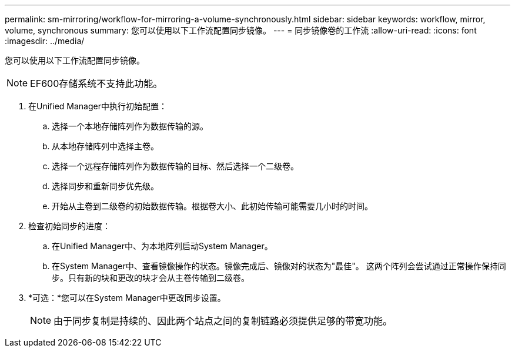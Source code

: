 ---
permalink: sm-mirroring/workflow-for-mirroring-a-volume-synchronously.html 
sidebar: sidebar 
keywords: workflow, mirror, volume, synchronous 
summary: 您可以使用以下工作流配置同步镜像。 
---
= 同步镜像卷的工作流
:allow-uri-read: 
:icons: font
:imagesdir: ../media/


[role="lead"]
您可以使用以下工作流配置同步镜像。

[NOTE]
====
EF600存储系统不支持此功能。

====
. 在Unified Manager中执行初始配置：
+
.. 选择一个本地存储阵列作为数据传输的源。
.. 从本地存储阵列中选择主卷。
.. 选择一个远程存储阵列作为数据传输的目标、然后选择一个二级卷。
.. 选择同步和重新同步优先级。
.. 开始从主卷到二级卷的初始数据传输。根据卷大小、此初始传输可能需要几小时的时间。


. 检查初始同步的进度：
+
.. 在Unified Manager中、为本地阵列启动System Manager。
.. 在System Manager中、查看镜像操作的状态。镜像完成后、镜像对的状态为"最佳"。 这两个阵列会尝试通过正常操作保持同步。只有新的块和更改的块才会从主卷传输到二级卷。


. *可选：*您可以在System Manager中更改同步设置。
+
[NOTE]
====
由于同步复制是持续的、因此两个站点之间的复制链路必须提供足够的带宽功能。

====

